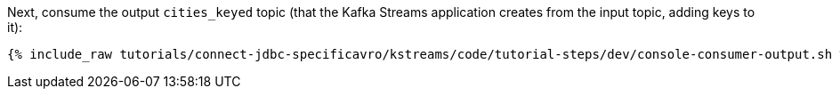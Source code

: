 Next, consume the output `cities_keyed` topic (that the Kafka Streams application creates from the input topic, adding keys to it):

+++++
<pre class="snippet"><code class="shell">{% include_raw tutorials/connect-jdbc-specificavro/kstreams/code/tutorial-steps/dev/console-consumer-output.sh %}</code></pre>
+++++